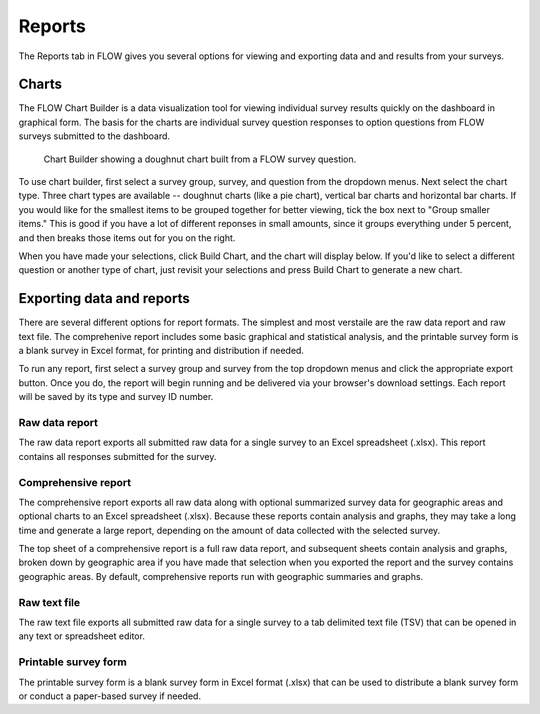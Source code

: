 Reports
=======

The Reports tab in FLOW gives you several options for viewing and exporting data and and results from your surveys.

Charts
------

The FLOW Chart Builder is a data visualization tool for viewing individual survey results quickly on the dashboard in graphical form. The basis for the charts are individual survey question responses to option questions from FLOW surveys submitted to the dashboard.

 .. figure:: img/5-reports_chartbuilder.png
   :width: 600 px
   :alt: image of dashboard
   :align: center 

   Chart Builder showing a doughnut chart built from a FLOW survey question.

To use chart builder, first select a survey group, survey, and question from the dropdown menus. Next select the chart type. Three chart types are available -- doughnut charts (like a pie chart), vertical bar charts and horizontal bar charts. If you would like for the smallest items to be grouped together for better viewing, tick the box next to "Group smaller items." This is good if you have a lot of different reponses in small amounts, since it groups everything under 5 percent, and then breaks those items out for you on the right.

When you have made your selections, click Build Chart, and the chart will display below. If you'd like to select a different question or another type of chart, just revisit your selections and press Build Chart to generate a new chart.


Exporting data and reports
--------------------------

There are several different options for report formats. The simplest and most verstaile are the raw data report and raw text file. The comprehenive report includes some basic graphical and statistical analysis, and the printable survey form is a blank survey in Excel format, for printing and distribution if needed.

To run any report, first select a survey group and survey from the top dropdown menus and click the appropriate export button. Once you do, the report will begin running and be delivered via your browser's download settings. Each report will be saved by its type and survey ID number.

Raw data report
~~~~~~~~~~~~~~~
The raw data report exports all submitted raw data for a single survey to an Excel spreadsheet (.xlsx). This report contains all responses submitted for the survey. 

Comprehensive report
~~~~~~~~~~~~~~~~~~~~
The comprehensive report exports all raw data along with optional summarized survey data for geographic areas and optional charts to an Excel spreadsheet (.xlsx). Because these reports contain analysis and graphs, they may take a long time and generate a large report, depending on the amount of data collected with the selected survey.

The top sheet of a comprehensive report is a full raw data report, and subsequent sheets contain analysis and graphs, broken down by geographic area if you have made that selection when you exported the report and the survey contains geographic areas. By default, comprehensive reports run with geographic summaries and graphs.

Raw text file
~~~~~~~~~~~~~
The raw text file exports all submitted raw data for a single survey to a tab delimited text file (TSV) that can be opened in any text or spreadsheet editor. 

Printable survey form
~~~~~~~~~~~~~~~~~~~~~
The printable survey form is a blank survey form in Excel format (.xlsx) that can be used to distribute a blank survey form or conduct a paper-based survey if needed.


